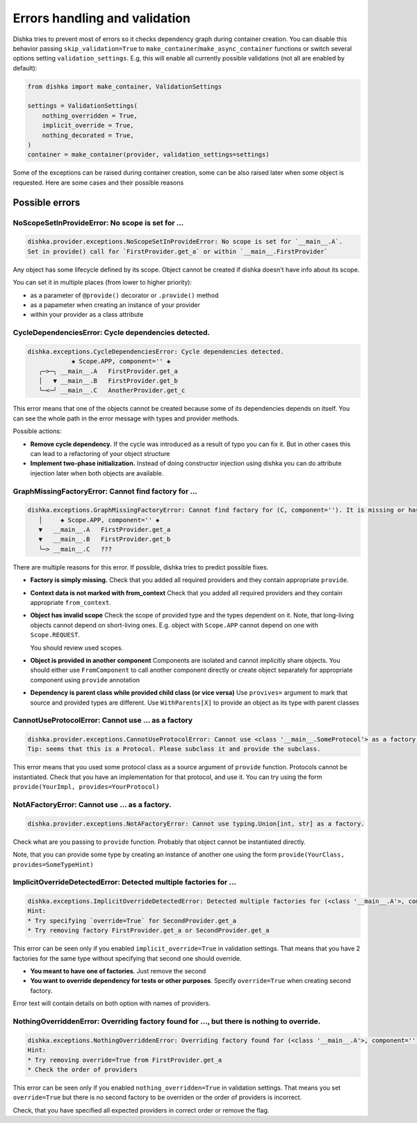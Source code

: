 Errors handling and validation
==========================================

Dishka tries to prevent most of errors so it checks dependency graph during container creation.
You can disable this behavior passing ``skip_validation=True`` to
``make_container``/``make_async_container`` functions or switch several options
setting ``validation_settings``. E.g, this will enable all currently possible validations (not all are enabled by default):


.. code-block:: python

    from dishka import make_container, ValidationSettings

    settings = ValidationSettings(
        nothing_overridden = True,
        implicit_override = True,
        nothing_decorated = True,
    )
    container = make_container(provider, validation_settings=settings)


Some of the exceptions can be raised during container creation,
some can be also raised later when some object is requested.
Here are some cases and their possible reasons

Possible errors
********************************

NoScopeSetInProvideError: No scope is set for ...
-------------------------------------------------------

.. code-block::

    dishka.provider.exceptions.NoScopeSetInProvideError: No scope is set for `__main__.A`.
    Set in provide() call for `FirstProvider.get_a` or within `__main__.FirstProvider`

Any object has some lifecycle defined by its scope.
Object cannot be created if dishka doesn't have info about its scope.

You can set it in multiple places (from lower to higher priority):

* as a parameter of ``@provide()`` decorator or ``.provide()`` method
* as a papameter when creating an instance of your provider
* within your provider as a class attribute


CycleDependenciesError: Cycle dependencies detected.
-------------------------------------------------------

.. code-block::

    dishka.exceptions.CycleDependenciesError: Cycle dependencies detected.
                ◈ Scope.APP, component='' ◈
       ╭─>─╮ __main__.A   FirstProvider.get_a
       │   ▼ __main__.B   FirstProvider.get_b
       ╰─<─╯ __main__.C   AnotherProvider.get_c


This error means that one of the objects cannot be created because some of
its dependencies depends on itself.
You can see the whole path in the error message with types and provider methods.

Possible actions:

* **Remove cycle dependency.**
  If the cycle was introduced as a result of typo you can fix it.
  But in other cases this can lead to a refactoring of your object structure

* **Implement two-phase initialization.**
  Instead of doing constructor injection using dishka you can do attribute injection later when both objects are available.


GraphMissingFactoryError: Cannot find factory for ...
-------------------------------------------------------

.. code-block::

    dishka.exceptions.GraphMissingFactoryError: Cannot find factory for (C, component=''). It is missing or has invalid scope.
       │     ◈ Scope.APP, component='' ◈
       ▼   __main__.A   FirstProvider.get_a
       ▼   __main__.B   FirstProvider.get_b
       ╰─> __main__.C   ???


There are multiple reasons for this error. If possible, dishka tries to predict possible fixes.

* **Factory is simply missing.**
  Check that you added all required providers and they contain appropriate ``provide``.

* **Context data is not marked with from_context**
  Check that you added all required providers and they contain appropriate ``from_context``.

* **Object has invalid scope**
  Check the scope of provided type and the types dependent on it.
  Note, that long-living objects cannot depend on short-living ones.
  E.g. object with ``Scope.APP`` cannot depend on one with ``Scope.REQUEST``.

  You should review used scopes.

* **Object is provided in another component**
  Components are isolated and cannot implicitly share objects.
  You should either use ``FromComponent`` to call another component directly or
  create object separately for appropriate component using ``provide`` annotation

* **Dependency is parent class while provided child class (or vice versa)**
  Use ``provives=`` argument to mark that source and provided types are different.
  Use ``WithParents[X]`` to provide an object as its type with parent classes


CannotUseProtocolError: Cannot use ... as a factory
-------------------------------------------------------

.. code-block::

    dishka.provider.exceptions.CannotUseProtocolError: Cannot use <class '__main__.SomeProtocol'> as a factory.
    Tip: seems that this is a Protocol. Please subclass it and provide the subclass.

This error means that you used some protocol class as a source argument of ``provide`` function.
Protocols cannot be instantiated.
Check that you have an implementation for that protocol, and use it.
You can try using the form ``provide(YourImpl, provides=YourProtocol)``


NotAFactoryError: Cannot use ... as a factory.
-------------------------------------------------------

.. code-block::

    dishka.provider.exceptions.NotAFactoryError: Cannot use typing.Union[int, str] as a factory.


Check what are you passing to ``provide`` function. Probably that object cannot be instantiated directly.

Note, that you can provide some type by creating an instance of another one using the form ``provide(YourClass, provides=SomeTypeHint)``


ImplicitOverrideDetectedError: Detected multiple factories for ...
-------------------------------------------------------------------------

.. code-block::

    dishka.exceptions.ImplicitOverrideDetectedError: Detected multiple factories for (<class '__main__.A'>, component='') while `override` flag is not set.
    Hint:
    * Try specifying `override=True` for SecondProvider.get_a
    * Try removing factory FirstProvider.get_a or SecondProvider.get_a

This error can be seen only if you enabled ``implicit_override=True`` in validation settings.
That means that you have 2 factories for the same type without specifying that second one should override.

* **You meant to have one of factories**. Just remove the second

* **You want to override dependency for tests or other purposes**. Specify ``override=True`` when creating second factory.

Error text will contain details on both option with names of providers.


NothingOverriddenError: Overriding factory found for ..., but there is nothing to override.
---------------------------------------------------------------------------------------------------

.. code-block::

    dishka.exceptions.NothingOverriddenError: Overriding factory found for (<class '__main__.A'>, component=''), but there is nothing to override.
    Hint:
    * Try removing override=True from FirstProvider.get_a
    * Check the order of providers

This error can be seen only if you enabled ``nothing_overridden=True`` in validation settings.
That means you set ``override=True`` but there is no second factory to be overriden or the order of providers is incorrect.

Check, that you have specified all expected providers in correct order or remove the flag.
